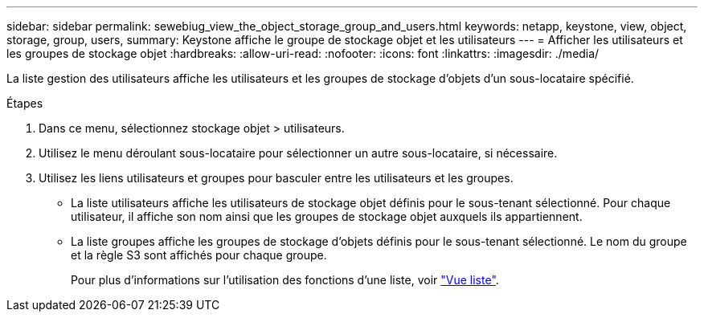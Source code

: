 ---
sidebar: sidebar 
permalink: sewebiug_view_the_object_storage_group_and_users.html 
keywords: netapp, keystone, view, object, storage, group, users, 
summary: Keystone affiche le groupe de stockage objet et les utilisateurs 
---
= Afficher les utilisateurs et les groupes de stockage objet
:hardbreaks:
:allow-uri-read: 
:nofooter: 
:icons: font
:linkattrs: 
:imagesdir: ./media/


[role="lead"]
La liste gestion des utilisateurs affiche les utilisateurs et les groupes de stockage d'objets d'un sous-locataire spécifié.

.Étapes
. Dans ce menu, sélectionnez stockage objet > utilisateurs.
. Utilisez le menu déroulant sous-locataire pour sélectionner un autre sous-locataire, si nécessaire.
. Utilisez les liens utilisateurs et groupes pour basculer entre les utilisateurs et les groupes.
+
** La liste utilisateurs affiche les utilisateurs de stockage objet définis pour le sous-tenant sélectionné. Pour chaque utilisateur, il affiche son nom ainsi que les groupes de stockage objet auxquels ils appartiennent.
** La liste groupes affiche les groupes de stockage d'objets définis pour le sous-tenant sélectionné. Le nom du groupe et la règle S3 sont affichés pour chaque groupe.
+
Pour plus d'informations sur l'utilisation des fonctions d'une liste, voir link:sewebiug_netapp_service_engine_web_interface_overview.html#list-view["Vue liste"].




